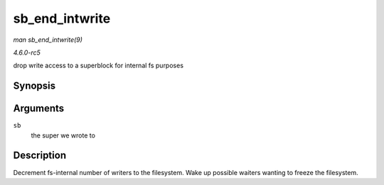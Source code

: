 .. -*- coding: utf-8; mode: rst -*-

.. _API-sb-end-intwrite:

===============
sb_end_intwrite
===============

*man sb_end_intwrite(9)*

*4.6.0-rc5*

drop write access to a superblock for internal fs purposes


Synopsis
========

.. c:function:: void sb_end_intwrite( struct super_block * sb )

Arguments
=========

``sb``
    the super we wrote to


Description
===========

Decrement fs-internal number of writers to the filesystem. Wake up
possible waiters wanting to freeze the filesystem.


.. ------------------------------------------------------------------------------
.. This file was automatically converted from DocBook-XML with the dbxml
.. library (https://github.com/return42/sphkerneldoc). The origin XML comes
.. from the linux kernel, refer to:
..
.. * https://github.com/torvalds/linux/tree/master/Documentation/DocBook
.. ------------------------------------------------------------------------------
